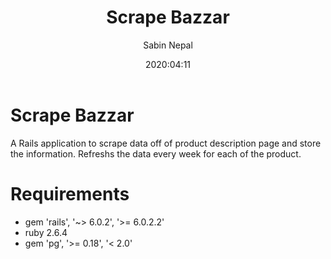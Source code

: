 #+TITLE: Scrape Bazzar
#+DATE: 2020:04:11
#+AUTHOR: Sabin Nepal

* Scrape Bazzar

  A Rails application to scrape data off of product description page and store the information. Refreshs the data every week for each of the product. 

* Requirements
  - gem 'rails', '~> 6.0.2', '>= 6.0.2.2'
  - ruby 2.6.4
  - gem 'pg', '>= 0.18', '< 2.0'
  
